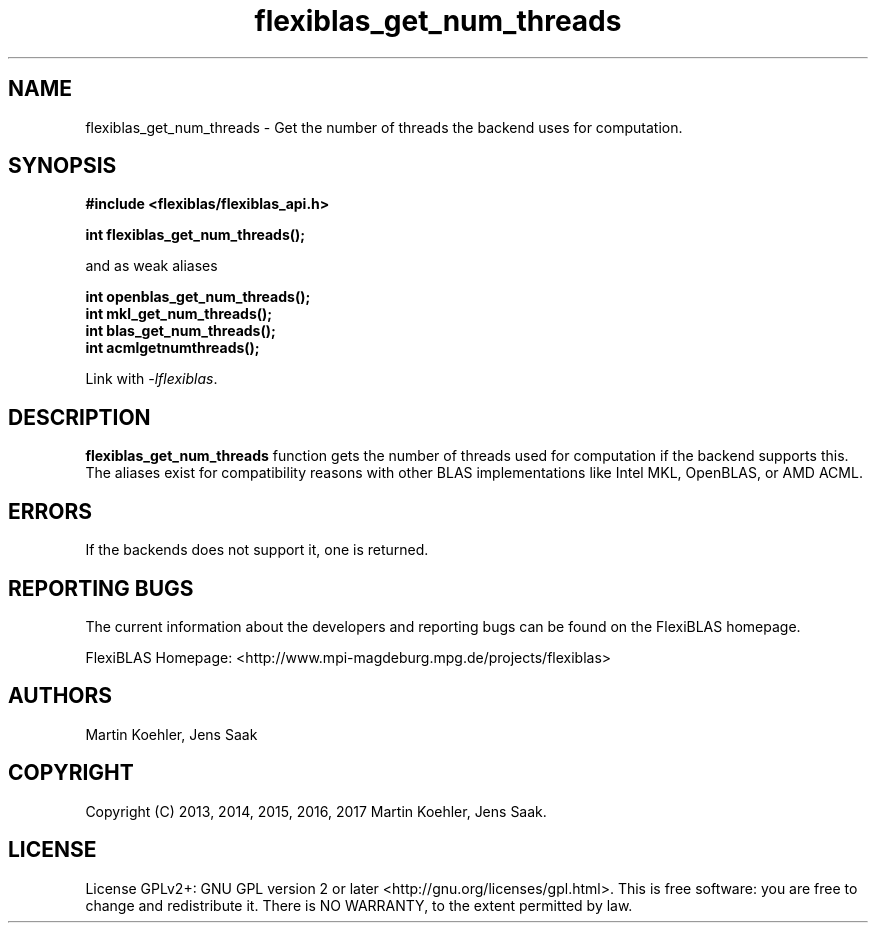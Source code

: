 .TH flexiblas_get_num_threads  3 "Mar. 2017" "M. Koehler" "The FlexiBLAS Library" 
.SH NAME
flexiblas_get_num_threads \- Get the number of threads the backend uses for computation.

.SH SYNOPSIS
\fB#include <flexiblas/flexiblas_api.h>

\fBint flexiblas_get_num_threads();\fR

and as weak aliases 

\fBint openblas_get_num_threads();\fR
.br
\fBint mkl_get_num_threads();\fR
.br
\fBint blas_get_num_threads();\fR
.br
\fBint acmlgetnumthreads();\fR
.br

Link with \fI-lflexiblas\fR. 

.SH DESCRIPTION
\fBflexiblas_get_num_threads\fR function gets the number of threads used for computation if
the backend supports this. The aliases exist for compatibility reasons with other BLAS implementations 
like Intel MKL, OpenBLAS, or AMD ACML. 

.SH ERRORS

If the backends does not support it, one is returned.  

.SH REPORTING BUGS
The current information about the developers and reporting bugs can be found on the FlexiBLAS homepage. 

FlexiBLAS Homepage: <http://www.mpi-magdeburg.mpg.de/projects/flexiblas>

.SH AUTHORS 
 Martin Koehler, Jens Saak 

.SH COPYRIGHT
Copyright (C) 2013, 2014, 2015, 2016, 2017 Martin Koehler, Jens Saak. 
.SH LICENSE
License GPLv2+: GNU GPL version 2 or later <http://gnu.org/licenses/gpl.html>.
This is free software: you are free to change and redistribute it.  There is NO WARRANTY, to the extent permitted by law.

